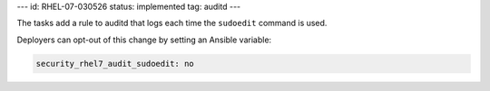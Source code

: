 ---
id: RHEL-07-030526
status: implemented
tag: auditd
---

The tasks add a rule to auditd that logs each time the ``sudoedit`` command is
used.

Deployers can opt-out of this change by setting an Ansible variable:

.. code-block:: yaml

    security_rhel7_audit_sudoedit: no
